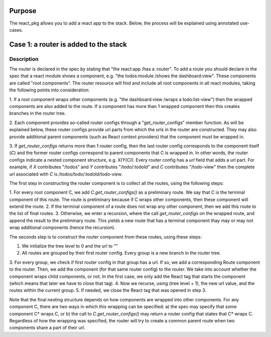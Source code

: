 Purpose
=======

The react_pkg allows you to add a react app to the stack.
Below, the process will be explained using annotated use-cases.

Case 1: a router is added to the stack
======================================

Description
-----------

The router is declared in the spec by stating that "the react:app /has a :router".
To add a route you should declare in the spec that a react module shows a component, e.g.
"the todos:module /shows the dashboard:view". These components are called "root components".
The router resource will find and include all root components in all react modules,
taking the following points into consideration:

1. If a root component wraps other components (e.g. "the dashboard:view /wraps a todo:list-view")
then the wrapped components are also added to the route. If a component has more than 1 wrapped
component then this creates branches in the router tree.

2. Each component provides so-called router configs through a "get_router_configs" member function.
As will be explained below, these router configs provide url parts from which the urls in the router
are constructed. They may also provide additional parent components (such as React context providers)
that the component must be wrapped in.

3. If `get_router_configs` returns more than 1 router config, then the last router config corresponds
to the component itself (`C`) and the former router configs correspond to parent components that C is
wrapped in. In other words, the router configs indicate a nested component structure, e.g. `X(Y(C))`.
Every router config has a `url` field that adds a url part. For example, if `X` contributes
"/todos" and `Y` contributes "/todo/:todoId" and `C` contributes "/todo-view" then the complete url associated
with `C` is `/todos/todo/:todoId/todo-view`.

The first step in constructing the router component is to collect all the routes, using the following steps:

1. For every root component C, we add `C.get_router_configs()` as a preliminary route. We say that C is the
terminal component of this route. The route is preliminary because if C wraps other components, then these
component will extend the route.
2. If the terminal component of a route does not wrap any other component, then we add this route to the list
of final routes.
3. Otherwise, we enter a recursion, where the call `get_router_configs` on the wrapped route, and append the
result to the preliminary route. This yields a new route that has a terminal component thay may or may not
wrap additional components (hence the recursion).

The seconds step is to construct the router component from these routes, using these steps:

1. We initialize the tree level to 0 and the url to ""
2. All routes are grouped by their first router config. Every group is a new branch in the router tree.
3. For every group, we check if first router config in that group has a url. If so, we add a corresponding
Route component to the router. Then, we add the component (for that same router config) to the router. We
take into account whether the component wraps child components, or not. In the first case, we only add the
React tag that starts the component (which means that later we have to close that tag).
4. Now we recurse, using (tree level + 1), the new url value, and the routes within the current group.
5. If needed, we close the React tag that was opened in step 3.

Note that the final nesting structure depends on how components are wrapped into other components.
For any component C, there are two ways in which this wrapping can be specified:
a) the spec may specify that some component C* wraps C, or b) the call to `C.get_router_configs()` may return
a router config that states that C* wraps C. Regardless of how the wrapping was specified, the router will try
to create a common parent route when two components share a part of their url.



